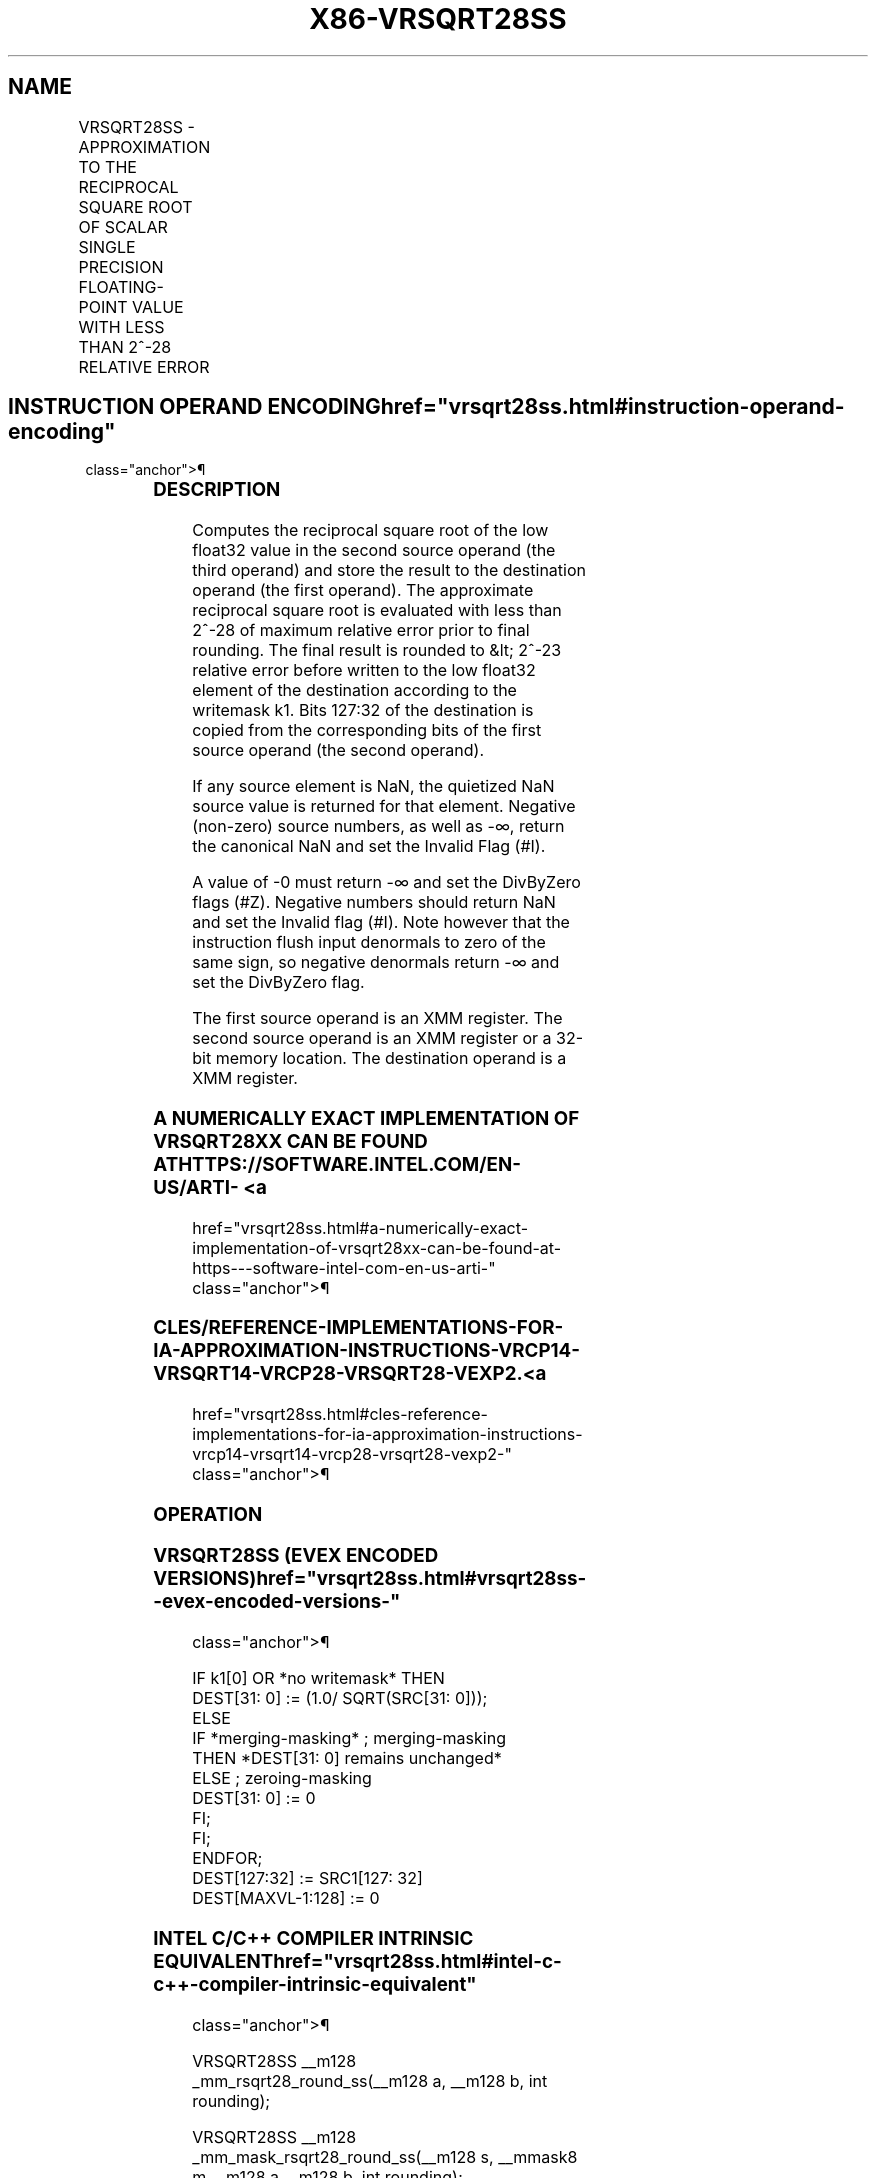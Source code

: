 '\" t
.nh
.TH "X86-VRSQRT28SS" "7" "December 2023" "Intel" "Intel x86-64 ISA Manual"
.SH NAME
VRSQRT28SS - APPROXIMATION TO THE RECIPROCAL SQUARE ROOT OF SCALAR SINGLE PRECISION FLOATING-POINT VALUE WITH LESS THAN 2^-28 RELATIVE ERROR
.TS
allbox;
l l l l l 
l l l l l .
\fBOpcode/Instruction\fP	\fBOp/En\fP	\fB64/32 bit Mode Support\fP	\fBCPUID Feature Flag\fP	\fBDescription\fP
T{
EVEX.LLIG.66.0F38.W0 CD /r VRSQRT28SS xmm1 {k1}{z}, xmm2, xmm3/m32 {sae}
T}	A	V/V	AVX512ER	T{
Computes approximate reciprocal square root (&lt;2^-28 relative error) of the scalar single-precision floating-point value from xmm3/m32 and stores result in xmm1with writemask k1. Also, upper 3 single-precision floating-point value (bits[127:32]) from xmm2 is copied to xmm1[127:32]\&.
T}
.TE

.SH INSTRUCTION OPERAND ENCODING  href="vrsqrt28ss.html#instruction-operand-encoding"
class="anchor">¶

.TS
allbox;
l l l l l l 
l l l l l l .
\fBOp/En Tuple Type Operand 1 Operand 2 Operand 3 Operand 4\fP	\fB\fP	\fB\fP	\fB\fP	\fB\fP	\fB\fP
T{
A Tuple1 Scalar ModRM:reg (w) EVEX.vvvv (r) ModRM:r/m (r) N/A
T}					
.TE

.SS DESCRIPTION
Computes the reciprocal square root of the low float32 value in the
second source operand (the third operand) and store the result to the
destination operand (the first operand). The approximate reciprocal
square root is evaluated with less than 2^-28 of maximum relative error
prior to final rounding. The final result is rounded to &lt; 2^-23
relative error before written to the low float32 element of the
destination according to the writemask k1. Bits 127:32 of the
destination is copied from the corresponding bits of the first source
operand (the second operand).

.PP
If any source element is NaN, the quietized NaN source value is returned
for that element. Negative (non-zero) source numbers, as well as -∞,
return the canonical NaN and set the Invalid Flag (#I).

.PP
A value of -0 must return -∞ and set the DivByZero flags (#Z). Negative
numbers should return NaN and set the Invalid flag (#I). Note however
that the instruction flush input denormals to zero of the same sign, so
negative denormals return -∞ and set the DivByZero flag.

.PP
The first source operand is an XMM register. The second source operand
is an XMM register or a 32-bit memory location. The destination operand
is a XMM register.

.SS A NUMERICALLY EXACT IMPLEMENTATION OF VRSQRT28XX CAN BE FOUND AT HTTPS://SOFTWARE.INTEL.COM/EN-US/ARTI- <a
href="vrsqrt28ss.html#a-numerically-exact-implementation-of-vrsqrt28xx-can-be-found-at-https---software-intel-com-en-us-arti-"
class="anchor">¶

.SS CLES/REFERENCE-IMPLEMENTATIONS-FOR-IA-APPROXIMATION-INSTRUCTIONS-VRCP14-VRSQRT14-VRCP28-VRSQRT28-VEXP2. <a
href="vrsqrt28ss.html#cles-reference-implementations-for-ia-approximation-instructions-vrcp14-vrsqrt14-vrcp28-vrsqrt28-vexp2-"
class="anchor">¶

.SS OPERATION
.SS VRSQRT28SS (EVEX ENCODED VERSIONS)  href="vrsqrt28ss.html#vrsqrt28ss--evex-encoded-versions-"
class="anchor">¶

.EX
    IF k1[0] OR *no writemask* THEN
                DEST[31: 0] := (1.0/ SQRT(SRC[31: 0]));
    ELSE
        IF *merging-masking* ; merging-masking
            THEN *DEST[31: 0] remains unchanged*
            ELSE ; zeroing-masking
                    DEST[31: 0] := 0
        FI;
    FI;
ENDFOR;
DEST[127:32] := SRC1[127: 32]
DEST[MAXVL-1:128] := 0
.EE

.SS INTEL C/C++ COMPILER INTRINSIC EQUIVALENT  href="vrsqrt28ss.html#intel-c-c++-compiler-intrinsic-equivalent"
class="anchor">¶

.EX
VRSQRT28SS __m128 _mm_rsqrt28_round_ss(__m128 a, __m128 b, int rounding);

VRSQRT28SS __m128 _mm_mask_rsqrt28_round_ss(__m128 s, __mmask8 m,__m128 a,__m128 b, int rounding);

VRSQRT28SS __m128 _mm_maskz_rsqrt28_round_ss(__mmask8 m,__m128 a,__m128 b, int rounding);
.EE

.SS SIMD FLOATING-POINT EXCEPTIONS  href="vrsqrt28ss.html#simd-floating-point-exceptions"
class="anchor">¶

.PP
Invalid (if SNaN input), Divide-by-zero.

.SS OTHER EXCEPTIONS
See Table 2-47, “Type E3 Class
Exception Conditions.”

.SH COLOPHON
This UNOFFICIAL, mechanically-separated, non-verified reference is
provided for convenience, but it may be
incomplete or
broken in various obvious or non-obvious ways.
Refer to Intel® 64 and IA-32 Architectures Software Developer’s
Manual
\[la]https://software.intel.com/en\-us/download/intel\-64\-and\-ia\-32\-architectures\-sdm\-combined\-volumes\-1\-2a\-2b\-2c\-2d\-3a\-3b\-3c\-3d\-and\-4\[ra]
for anything serious.

.br
This page is generated by scripts; therefore may contain visual or semantical bugs. Please report them (or better, fix them) on https://github.com/MrQubo/x86-manpages.
